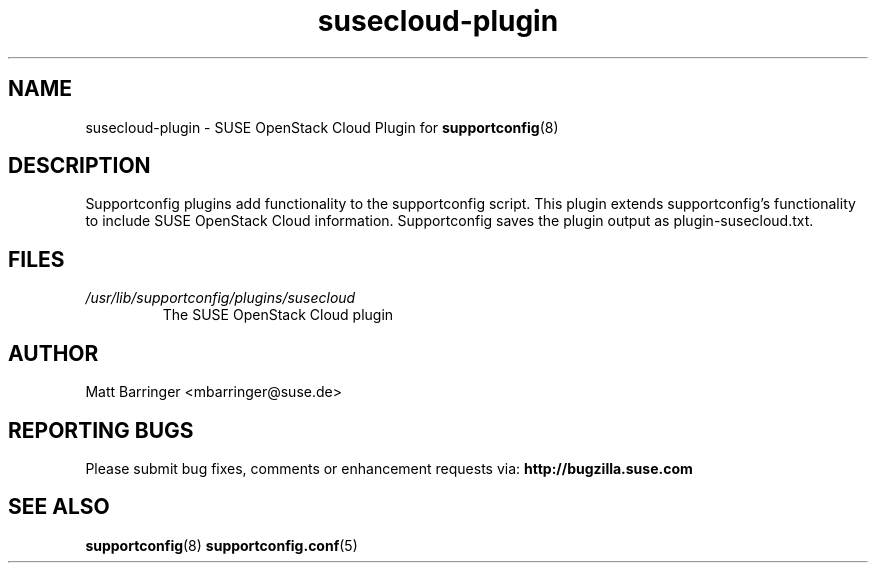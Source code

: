 .TH susecloud-plugin "8" "17 Jul 2012" "susecloud-plugin" "Support Utilities Manual"
.SH NAME
susecloud-plugin \- SUSE OpenStack Cloud Plugin for 
.BR supportconfig (8)
.
.SH DESCRIPTION
Supportconfig plugins add functionality to the supportconfig script. This plugin extends supportconfig's functionality to include SUSE OpenStack Cloud
information. Supportconfig saves the plugin output as plugin-susecloud.txt.

.SH FILES
.I /usr/lib/supportconfig/plugins/susecloud
.RS
The SUSE OpenStack Cloud plugin
.RE
.SH AUTHOR
Matt Barringer <mbarringer@suse.de>
.SH REPORTING BUGS
Please submit bug fixes, comments or enhancement requests via: 
.B http://bugzilla.suse.com
.SH SEE ALSO
.BR supportconfig (8)
.BR supportconfig.conf (5)
